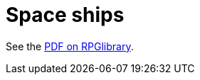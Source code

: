 = Space ships

See the https://ogc.rpglibrary.org/images/6/6e/D6_Space_Ships_weg51017eOGL.pdf[PDF on RPGlibrary].
